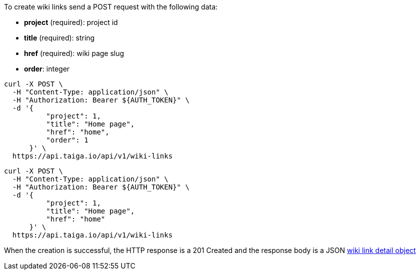 To create wiki links send a POST request with the following data:

- *project* (required): project id
- *title* (required): string
- *href* (required): wiki page slug
- *order*: integer

[source,bash]
----
curl -X POST \
  -H "Content-Type: application/json" \
  -H "Authorization: Bearer ${AUTH_TOKEN}" \
  -d '{
          "project": 1,
          "title": "Home page",
          "href": "home",
          "order": 1
      }' \
  https://api.taiga.io/api/v1/wiki-links
----

[source,bash]
----
curl -X POST \
  -H "Content-Type: application/json" \
  -H "Authorization: Bearer ${AUTH_TOKEN}" \
  -d '{
          "project": 1,
          "title": "Home page",
          "href": "home"
      }' \
  https://api.taiga.io/api/v1/wiki-links
----

When the creation is successful, the HTTP response is a 201 Created and the response body is a JSON link:#object-wiki-link-detail[wiki link detail object]
